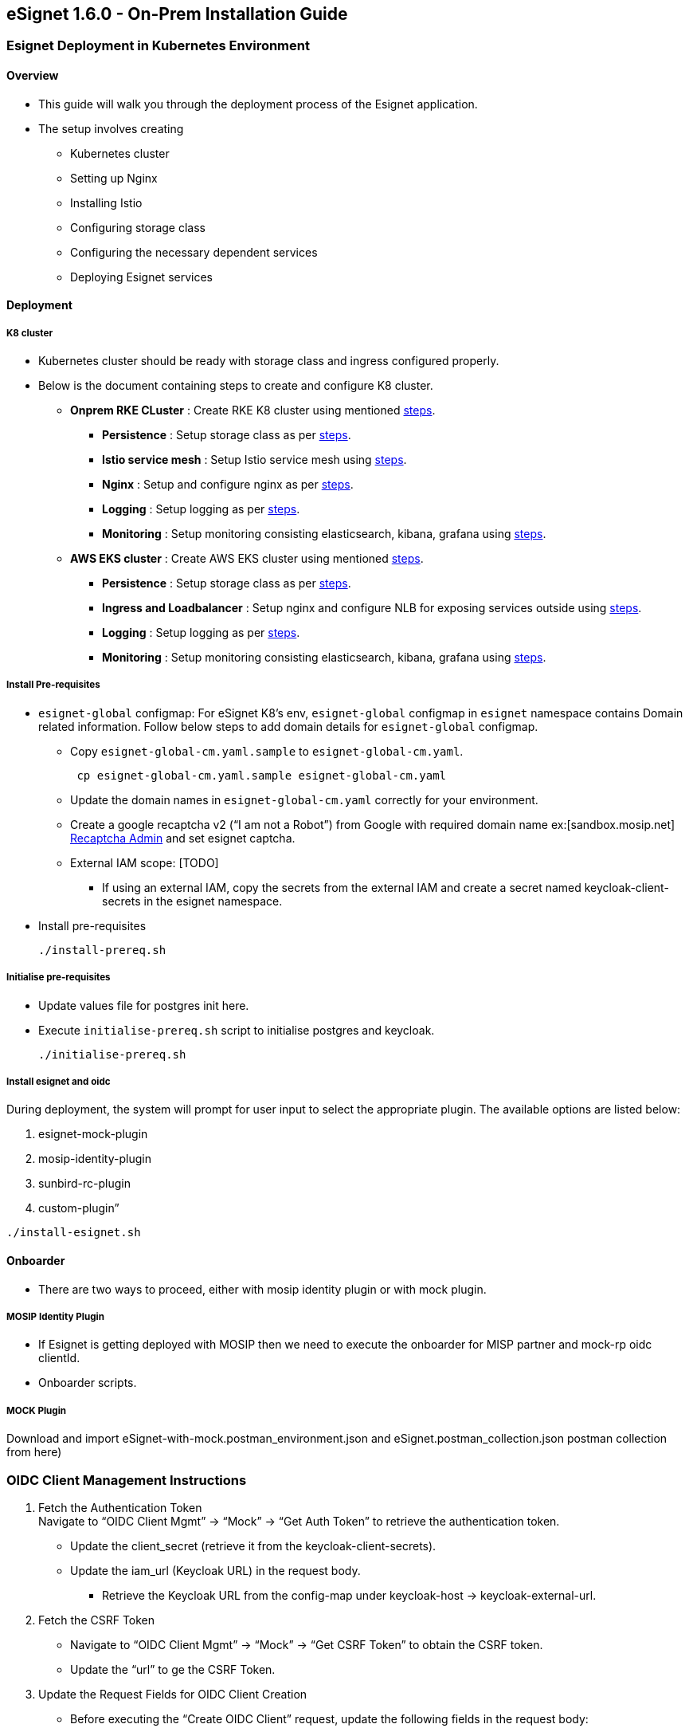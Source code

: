 == eSignet 1.6.0 - On-Prem Installation Guide

=== Esignet Deployment in Kubernetes Environment

==== Overview

* This guide will walk you through the deployment process of the Esignet
application.
* The setup involves creating
** Kubernetes cluster
** Setting up Nginx
** Installing Istio
** Configuring storage class
** Configuring the necessary dependent services
** Deploying Esignet services

==== Deployment

===== K8 cluster

* Kubernetes cluster should be ready with storage class and ingress
configured properly.
* Below is the document containing steps to create and configure K8
cluster.
** *Onprem RKE CLuster* : Create RKE K8 cluster using mentioned
https://github.com/mosip/k8s-infra/tree/v1.2.0.2/mosip/on-prem#mosip-k8s-cluster-setup-using-rke[steps].
*** *Persistence* : Setup storage class as per
https://github.com/mosip/k8s-infra/tree/v1.2.0.1/mosip/on-prem#storage-classes[steps].
*** *Istio service mesh* : Setup Istio service mesh using
https://github.com/mosip/k8s-infra/tree/v1.2.0.2/mosip/on-prem#istio-for-service-discovery-and-ingress[steps].
*** *Nginx* : Setup and configure nginx as per
https://github.com/mosip/k8s-infra/blob/v1.2.0.2/mosip/on-prem/nginx[steps].
*** *Logging* : Setup logging as per
https://github.com/mosip/k8s-infra/tree/v1.2.0.2/logging[steps].
*** *Monitoring* : Setup monitoring consisting elasticsearch, kibana,
grafana using
https://github.com/mosip/k8s-infra/tree/v1.2.0.2/monitoring[steps].
** *AWS EKS cluster* : Create AWS EKS cluster using mentioned
https://github.com/mosip/k8s-infra/tree/main/mosip/aws#mosip-cluster-on-amazon-eks[steps].
*** *Persistence* : Setup storage class as per
https://github.com/mosip/k8s-infra/tree/main/mosip/aws#persistence[steps].
*** *Ingress and Loadbalancer* : Setup nginx and configure NLB for
exposing services outside using
https://github.com/mosip/k8s-infra/tree/main/mosip/aws#ingress-and-load-balancer-lb[steps].
*** *Logging* : Setup logging as per
https://github.com/mosip/k8s-infra/tree/v1.2.0.2/logging[steps].
*** *Monitoring* : Setup monitoring consisting elasticsearch, kibana,
grafana using
https://github.com/mosip/k8s-infra/tree/v1.2.0.2/monitoring[steps].

===== Install Pre-requisites

* `esignet-global` configmap: For eSignet K8’s env, `esignet-global`
configmap in `esignet` namespace contains Domain related information.
Follow below steps to add domain details for `esignet-global` configmap.
** Copy `esignet-global-cm.yaml.sample` to `esignet-global-cm.yaml`.
+
....
 cp esignet-global-cm.yaml.sample esignet-global-cm.yaml
....
** Update the domain names in `esignet-global-cm.yaml` correctly for
your environment.
** Create a google recaptcha v2 ("`I am not a Robot`") from Google with
required domain name ex:++[++sandbox.mosip.net++]++
https://www.google.com/recaptcha/about/[Recaptcha Admin] and set esignet
captcha.
** External IAM scope: ++[++TODO++]++
*** If using an external IAM, copy the secrets from the external IAM and
create a secret named keycloak-client-secrets in the esignet namespace.
* Install pre-requisites
+
....
./install-prereq.sh
....

===== Initialise pre-requisites

* Update values file for postgres init here.
* Execute `initialise-prereq.sh` script to initialise postgres and
keycloak.
+
....
./initialise-prereq.sh
....

===== Install esignet and oidc

During deployment, the system will prompt for user input to select the
appropriate plugin. The available options are listed below:

[arabic]
. esignet-mock-plugin
. mosip-identity-plugin
. sunbird-rc-plugin
. custom-plugin”

....
./install-esignet.sh
....

==== Onboarder

* There are two ways to proceed, either with mosip identity plugin or
with mock plugin.

===== MOSIP Identity Plugin

* If Esignet is getting deployed with MOSIP then we need to execute the
onboarder for MISP partner and mock-rp oidc clientId.
* Onboarder scripts.

===== MOCK Plugin

Download and import eSignet-with-mock.postman++_++environment.json and
eSignet.postman++_++collection.json postman collection from here)

=== OIDC Client Management Instructions

[arabic]
. Fetch the Authentication Token +
Navigate to "`OIDC Client Mgmt`" → "`Mock`" → "`Get Auth Token`" to
retrieve the authentication token.
* Update the client++_++secret (retrieve it from the
keycloak-client-secrets).
* Update the iam++_++url (Keycloak URL) in the request body.
** Retrieve the Keycloak URL from the config-map under keycloak-host →
keycloak-external-url.
. Fetch the CSRF Token
* Navigate to "`OIDC Client Mgmt`" → "`Mock`" → "`Get CSRF Token`" to
obtain the CSRF token.
* Update the "`url`" to ge the CSRF Token.
. Update the Request Fields for OIDC Client Creation
* Before executing the "`Create OIDC Client`" request, update the
following fields in the request body:
** url
** logo-uri
** redirect-uri
** client-name
** client-id
. Update the clientId in Deployment
* Once the clientId is created and activated, update the clientId in the
mock-relying-party-ui deployment.
. Update the Client Private Key
* Retrieve the `client-private-key` from the *eSignet-with-mock* Postman
environment, as shown in the image below: +
++*++
** Encode the retrieved `client-private-key` using Base64.
** Update the Base64-encoded `client-private-key` in the
*mock-relying-party service secret*.

++{++% hint style="`warning`" %} *Note*: This deployment is limited to
mock, Section below, related to configuring IDA is not tested. Still it
can be tried out ++{++% endhint %}

===== CONFIGURE IDA for Esignet 

Onboard eSignet as MISP partner in MOSIP PMS using our onboarder
script +
We should override properties defined
https://github.com/mosip/esignet-plugins/blob/release-1.3.x/mosip-identity-plugin/src/main/resources/application.properties[here]
if there is any change in the MOSIP IDA domain names. +
Update the
'`MOSIP++_++ESIGNET++_++AUTHENTICATOR++_++IDA++_++SECRET++_++KEY`'
property with MOSIP IDA keycloak client secret.
